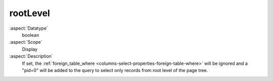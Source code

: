 rootLevel
~~~~~~~~~

:aspect:`Datatype`
    boolean

:aspect:`Scope`
    Display

:aspect:`Description`
    If set, the :ref:`foreign_table_where <columns-select-properties-foreign-table-where>` will be ignored and
    a "pid=0" will be added to the query to select only records from root level of the page tree.
